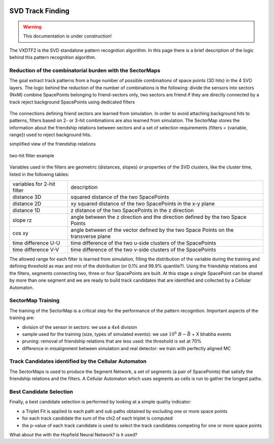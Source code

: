  .. _tracking_trackFindingSVD: 

SVD Track Finding
=================

.. warning::
  This documentation is under construction!

The VXDTF2 is the SVD standalone pattern recognition algorithm. In this page there is a brief description of the logic behind this pattern recognition algorithm.

Reduction of the combinatorial burden with the SectorMaps
---------------------------------------------------------
The goal extract track patterns from a huge number of possible combinations of space points (3D hits) in the 4 SVD layers.
The logic behind the reduction of the number of combinations is the following:
divide the sensors into sectors (NxM)
combine SpacePoints belonging to friend-sectors only, two sectors are friend if they are directly connected by a track
reject background SpacePoints using dedicated filters

.. figure:: figures/friends.png
   :align: center

The connections defining friend sectors are learned from simulation. In order to avoid attaching background hits to patterns, filters based on 2- or 3-hit combinations are also learned from simulation.
The SectorMap stores the information about the friendship relations between sectors and a set of selection requirements (filters = {variable, range}) used to reject background hits.

.. container:: twocol

    .. container:: leftside

       simplified view of the friendship relations

       .. figure:: figures/sectormap.png
	  :align: center


    .. container:: rightside
		   
       two-hit filter example

       .. figure:: figures/filter.png
	  :align: center

Variables used in the filters are geometric (distances, slopes) or properties of the SVD clusters, like the cluster time, listed in the following tables:

+----------------------------+------------------------------------------------------------------------------------+
| variables for 2-hit filter | description                                                                        |
+----------------------------+------------------------------------------------------------------------------------+
|distance 3D                 | squared distance of the two SpacePoints                                            |
+----------------------------+------------------------------------------------------------------------------------+
|distance 2D                 | xy squared distance of the two SpacePoints in the x-y plane                        |
+----------------------------+------------------------------------------------------------------------------------+
|distance 1D                 | z distance of the two SpacePoints in the z direction                               |
+----------------------------+------------------------------------------------------------------------------------+
|slope rz                    | angle between the z direction and the direction defined by the two Space Points    |
+----------------------------+------------------------------------------------------------------------------------+
|cos xy                      | angle between of the vector defined by the two Space Points on the transverse plane|
+----------------------------+------------------------------------------------------------------------------------+
|time difference U-U         | time difference of the two u-side clusters of the SpacePoints                      |
+----------------------------+------------------------------------------------------------------------------------+
|time difference V-V         | time difference of the two v-side clusters of the SpacePoints                      |      
+----------------------------+------------------------------------------------------------------------------------+

The allowed range for each filter is learned from simulation, filling the distribution of the variable during the training and defining threshold as max and min of the distribution (or 0.1% and 99.9% quantile?).
Using the friendship relations and the filters, segments connecting two, three or four SpacePoints are built. At this stage a single SpacePoint can be shared by more than one segment and we are ready to build track candidates that are identified and collected by a Cellular Automaton.

SectorMap Training
------------------

The training of the SectorMap is a critical step for the performance of the pattern recognition. Important aspects of the training are:

* division of the sensor in sectors: we use a 4x4 division
* sample used for the training (size, types of simulated events): we use :math:`10^6\ B-\bar{B}` + X bhabha events
* pruning: removal of friendship relations that are less used: the threshold is set at 70%
* difference in misalignment between simulation and real detector: we train with perfectly aligned MC

Track Candidates identified by the Cellular Automaton
-----------------------------------------------------

The SectorMaps is used to produce the Segment Network, a set of segments (a pair of SpacePoints) that satisfy the friendship relations and the filters.
A Cellular Automaton which uses segments as cells is run to gather the longest paths.

.. figure:: figures/cellularautomaton.png
   :align: center

Best Candidate Selection 
-------------------------

Finally, a best candidate selection is performed by looking at a simple quality indicator:

* a Triplet Fit is applied to each path and sub paths obtained by excluding one or more space points
* for each track candidate the sum of the chi2 of each triplet is computed
* the p-value of each track candidate is used to select the track candidates competing for one or more space points

What about the  with the Hopfield Neural Network? is it used?
